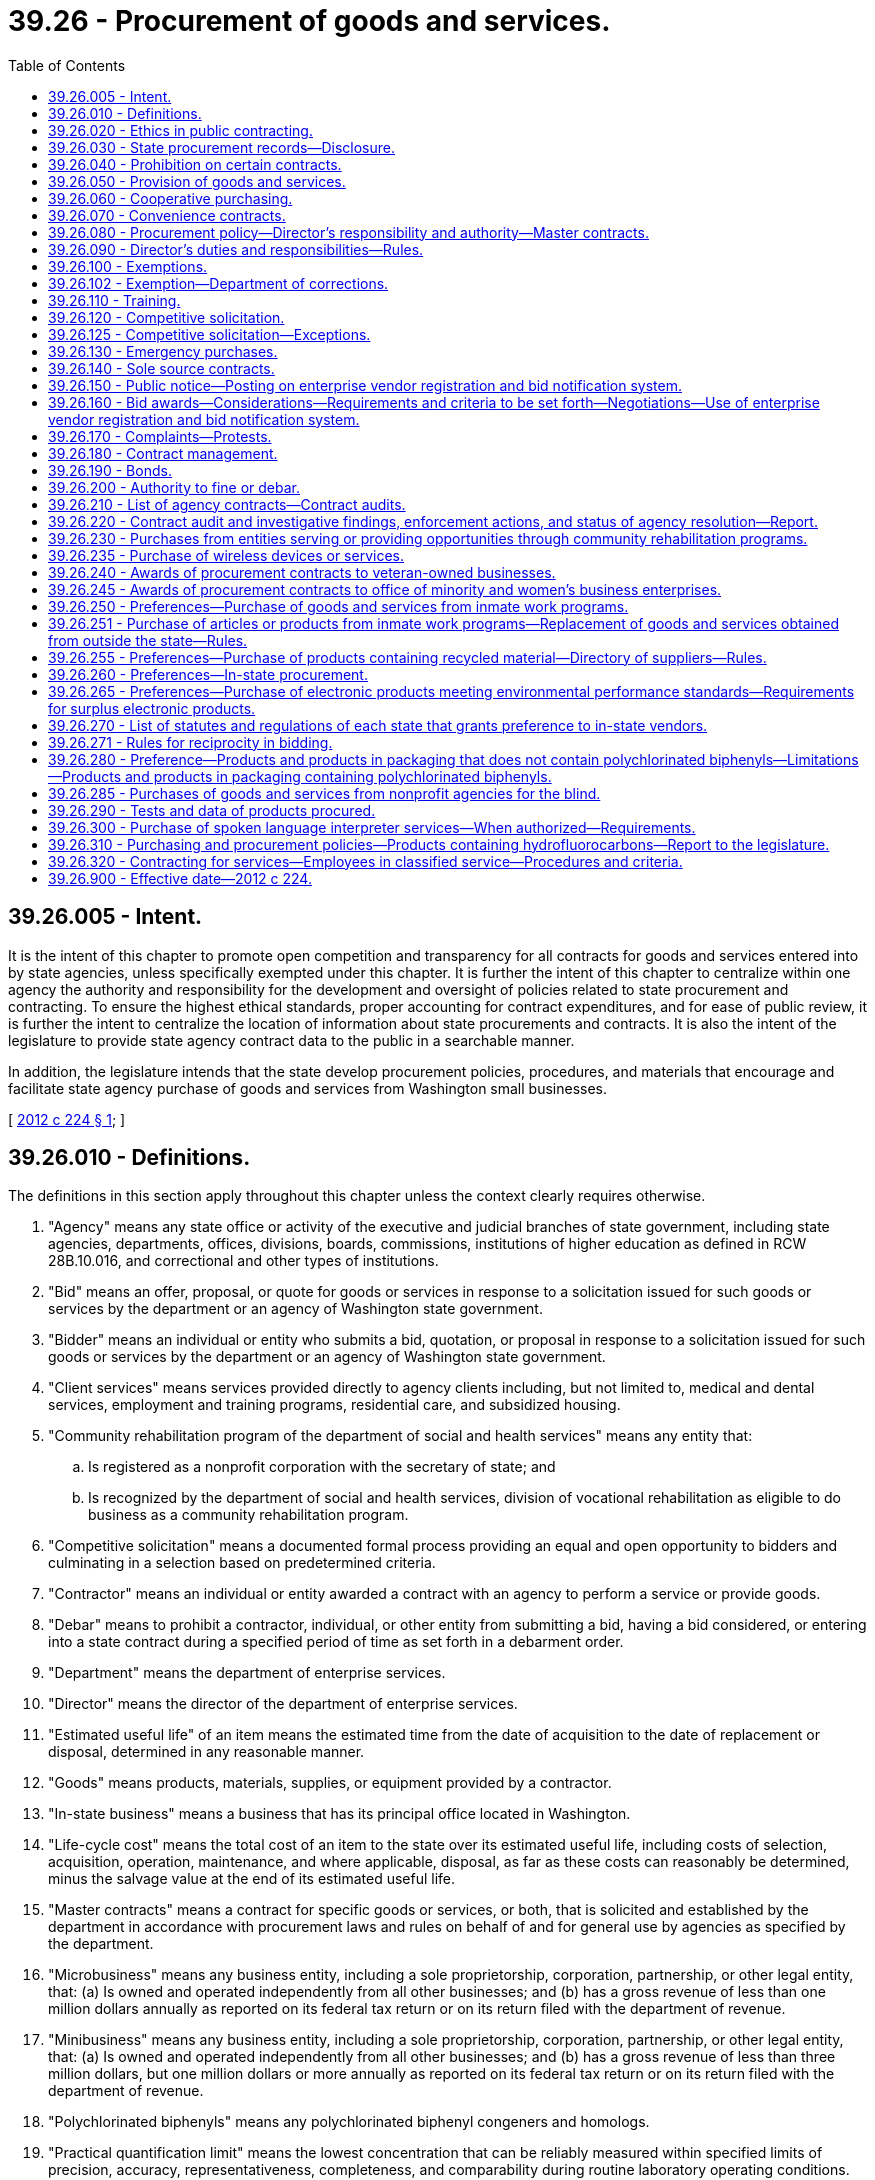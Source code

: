 = 39.26 - Procurement of goods and services.
:toc:

== 39.26.005 - Intent.
It is the intent of this chapter to promote open competition and transparency for all contracts for goods and services entered into by state agencies, unless specifically exempted under this chapter. It is further the intent of this chapter to centralize within one agency the authority and responsibility for the development and oversight of policies related to state procurement and contracting. To ensure the highest ethical standards, proper accounting for contract expenditures, and for ease of public review, it is further the intent to centralize the location of information about state procurements and contracts. It is also the intent of the legislature to provide state agency contract data to the public in a searchable manner.

In addition, the legislature intends that the state develop procurement policies, procedures, and materials that encourage and facilitate state agency purchase of goods and services from Washington small businesses.

[ http://lawfilesext.leg.wa.gov/biennium/2011-12/Pdf/Bills/Session%20Laws/House/2452-S2.SL.pdf?cite=2012%20c%20224%20§%201[2012 c 224 § 1]; ]

== 39.26.010 - Definitions.
The definitions in this section apply throughout this chapter unless the context clearly requires otherwise.

. "Agency" means any state office or activity of the executive and judicial branches of state government, including state agencies, departments, offices, divisions, boards, commissions, institutions of higher education as defined in RCW 28B.10.016, and correctional and other types of institutions.

. "Bid" means an offer, proposal, or quote for goods or services in response to a solicitation issued for such goods or services by the department or an agency of Washington state government.

. "Bidder" means an individual or entity who submits a bid, quotation, or proposal in response to a solicitation issued for such goods or services by the department or an agency of Washington state government.

. "Client services" means services provided directly to agency clients including, but not limited to, medical and dental services, employment and training programs, residential care, and subsidized housing.

. "Community rehabilitation program of the department of social and health services" means any entity that:

.. Is registered as a nonprofit corporation with the secretary of state; and

.. Is recognized by the department of social and health services, division of vocational rehabilitation as eligible to do business as a community rehabilitation program.

. "Competitive solicitation" means a documented formal process providing an equal and open opportunity to bidders and culminating in a selection based on predetermined criteria.

. "Contractor" means an individual or entity awarded a contract with an agency to perform a service or provide goods.

. "Debar" means to prohibit a contractor, individual, or other entity from submitting a bid, having a bid considered, or entering into a state contract during a specified period of time as set forth in a debarment order.

. "Department" means the department of enterprise services.

. "Director" means the director of the department of enterprise services.

. "Estimated useful life" of an item means the estimated time from the date of acquisition to the date of replacement or disposal, determined in any reasonable manner.

. "Goods" means products, materials, supplies, or equipment provided by a contractor.

. "In-state business" means a business that has its principal office located in Washington.

. "Life-cycle cost" means the total cost of an item to the state over its estimated useful life, including costs of selection, acquisition, operation, maintenance, and where applicable, disposal, as far as these costs can reasonably be determined, minus the salvage value at the end of its estimated useful life.

. "Master contracts" means a contract for specific goods or services, or both, that is solicited and established by the department in accordance with procurement laws and rules on behalf of and for general use by agencies as specified by the department.

. "Microbusiness" means any business entity, including a sole proprietorship, corporation, partnership, or other legal entity, that: (a) Is owned and operated independently from all other businesses; and (b) has a gross revenue of less than one million dollars annually as reported on its federal tax return or on its return filed with the department of revenue.

. "Minibusiness" means any business entity, including a sole proprietorship, corporation, partnership, or other legal entity, that: (a) Is owned and operated independently from all other businesses; and (b) has a gross revenue of less than three million dollars, but one million dollars or more annually as reported on its federal tax return or on its return filed with the department of revenue.

. "Polychlorinated biphenyls" means any polychlorinated biphenyl congeners and homologs.

. "Practical quantification limit" means the lowest concentration that can be reliably measured within specified limits of precision, accuracy, representativeness, completeness, and comparability during routine laboratory operating conditions.

. "Purchase" means the acquisition of goods or services, including the leasing or renting of goods.

. "Services" means labor, work, analysis, or similar activities provided by a contractor to accomplish a specific scope of work.

. "Small business" means an in-state business, including a sole proprietorship, corporation, partnership, or other legal entity, that:

.. Certifies, under penalty of perjury, that it is owned and operated independently from all other businesses and has either:

... Fifty or fewer employees; or

... A gross revenue of less than seven million dollars annually as reported on its federal income tax return or its return filed with the department of revenue over the previous three consecutive years; or

.. Is certified with the office of women and minority business enterprises under chapter 39.19 RCW.

. "Sole source" means a contractor providing goods or services of such a unique nature or sole availability at the location required that the contractor is clearly and justifiably the only practicable source to provide the goods or services.

. "Washington grown" has the definition in RCW 15.64.060.

[ http://lawfilesext.leg.wa.gov/biennium/2015-16/Pdf/Bills/Session%20Laws/Senate/5075.SL.pdf?cite=2015%20c%2079%20§%205[2015 c 79 § 5]; http://lawfilesext.leg.wa.gov/biennium/2013-14/Pdf/Bills/Session%20Laws/Senate/6086-S.SL.pdf?cite=2014%20c%20135%20§%202[2014 c 135 § 2]; prior:  2012 c 224 § 2; ]

== 39.26.020 - Ethics in public contracting.
. [Empty]
.. A state officer or employee of an agency who seeks to acquire goods or services or who participates in those contractual matters is subject to the requirements in RCW 42.52.150.

.. A contractor who contracts with an agency to perform services related to the acquisition of goods and services for or on behalf of the state is subject to the requirements in RCW 42.52.150.

. No person or entity who seeks or may seek a contract with a state agency may give, loan, transfer, or deliver to any person something of economic value for which receipt of such item would cause a state officer or employee to be in a violation of RCW 42.52.040, 42.52.110, 42.52.120, 42.52.140, or 42.52.150.

[ http://lawfilesext.leg.wa.gov/biennium/2011-12/Pdf/Bills/Session%20Laws/House/2452-S2.SL.pdf?cite=2012%20c%20224%20§%203[2012 c 224 § 3]; ]

== 39.26.030 - State procurement records—Disclosure.
. Records related to state procurements are public records subject to disclosure to the extent provided in chapter 42.56 RCW except as provided in subsection (2) of this section.

. Bid submissions and bid evaluations are exempt from disclosure until the agency announces the apparent successful bidder.

[ http://lawfilesext.leg.wa.gov/biennium/2011-12/Pdf/Bills/Session%20Laws/House/2452-S2.SL.pdf?cite=2012%20c%20224%20§%204[2012 c 224 § 4]; ]

== 39.26.040 - Prohibition on certain contracts.
Agencies that are authorized or directed to establish a board, commission, council, committee, or other similar group made up of volunteers to advise the activities and management of the agency are prohibited from entering into contracts with any or all volunteer members as a means to reimburse or otherwise pay members of such board, commission, council, committee, or other similar group for the work performed as part of the entity, except where payment is specifically authorized by statute.

[ http://lawfilesext.leg.wa.gov/biennium/2011-12/Pdf/Bills/Session%20Laws/House/2452-S2.SL.pdf?cite=2012%20c%20224%20§%205[2012 c 224 § 5]; ]

== 39.26.050 - Provision of goods and services.
. In addition to the powers and duties provided in chapter 43.19 RCW, the department shall make available goods and services to support state agencies, and may enter into agreements with any other local or federal governmental agency or entity or a public benefit nonprofit organization, in compliance with RCW 39.34.055, and any tribes located in the state, to furnish such products and services as deemed appropriate by both parties.

. The department shall ensure full cost recovery from state agencies, other local or federal governmental agency or entity, public benefit nonprofit organizations, or any tribes located in the state, for activities performed pursuant to subsection (1) of this section. Cost recovery must ensure that the department is reimbursed its full cost for providing the goods and services furnished as determined by the department. Cost recovery may be collected through the state agency, other governmental entity, nonprofit organization, or through the contractor.

. All governmental entities of this state may enter into agreements under this section with the department, unless otherwise prohibited.

[ http://lawfilesext.leg.wa.gov/biennium/2011-12/Pdf/Bills/Session%20Laws/House/2452-S2.SL.pdf?cite=2012%20c%20224%20§%206[2012 c 224 § 6]; ]

== 39.26.060 - Cooperative purchasing.
. On behalf of the state, the department may participate in, sponsor, conduct, or administer a cooperative purchasing agreement for the procurement of any goods or services with one or more states, state agencies, local governments, local government agencies, federal agencies, or tribes located in the state, in accordance with an agreement entered into between the participants. The cooperative purchasing may include, but is not limited to, joint or multiparty contracts between the entities, and master contracts or convenience contracts that are made available to other public agencies.

. All cooperative purchasing conducted under this chapter must be through contracts awarded through a competitive solicitation process.

[ http://lawfilesext.leg.wa.gov/biennium/2011-12/Pdf/Bills/Session%20Laws/House/2452-S2.SL.pdf?cite=2012%20c%20224%20§%207[2012 c 224 § 7]; ]

== 39.26.070 - Convenience contracts.
A convenience contract is a contract for specific goods or services, or both, that is solicited and established in accordance with procurement laws and rules for use by a specific agency or a specified group of agencies as needed from time to time. A convenience contract is not available for general use and may only be used as specified by the department. Convenience contracts are not intended to replace or supersede master contracts as defined in this chapter.

[ http://lawfilesext.leg.wa.gov/biennium/2015-16/Pdf/Bills/Session%20Laws/Senate/5075.SL.pdf?cite=2015%20c%2079%20§%206[2015 c 79 § 6]; http://lawfilesext.leg.wa.gov/biennium/2011-12/Pdf/Bills/Session%20Laws/House/2452-S2.SL.pdf?cite=2012%20c%20224%20§%208[2012 c 224 § 8]; ]

== 39.26.080 - Procurement policy—Director's responsibility and authority—Master contracts.
. The director is responsible for the development and oversight of policy for the procurement of goods and services by all state agencies under this chapter. When establishing policies, standards, and procedures, the director shall account for differentiation in procurement practices and needs among state agencies and strive to establish policies, standards, and procedures that promote greater efficiency in procurement.

. The director is authorized to adopt rules, policies, and guidelines governing the procurement, contracting, and contract management of any and all goods and services procured by state agencies under this chapter.

. The director or designee is the sole authority to enter into master contracts on behalf of the state.

[ http://lawfilesext.leg.wa.gov/biennium/2011-12/Pdf/Bills/Session%20Laws/House/2452-S2.SL.pdf?cite=2012%20c%20224%20§%209[2012 c 224 § 9]; ]

== 39.26.090 - Director's duties and responsibilities—Rules.
The director shall:

. Establish overall state policies, standards, and procedures regarding the procurement of goods and services by all state agencies;

. Develop policies and standards for the use of credit cards or similar methods to make purchases;

. Establish procurement processes for information technology goods and services, using technology standards and policies established by the office of the chief information officer under *chapter 43.41A RCW;

. Enter into contracts or delegate the authority to enter into contracts on behalf of the state to facilitate the purchase, lease, rent, or otherwise acquire all goods and services and equipment needed for the support, maintenance, and use of all state agencies, except as provided in RCW 39.26.100;

. Have authority to delegate to agencies authorization to purchase goods and services. The authorization must specify restrictions as to dollar amount or to specific types of goods and services, based on a risk assessment process developed by the department. Acceptance of the purchasing authorization by an agency does not relieve the agency from conformance with this chapter or from policies established by the director. Also, the director may not delegate to a state agency the authorization to purchase goods and services if the agency is not in substantial compliance with overall procurement policies as established by the director;

. Develop procurement policies and procedures, such as unbundled contracting and subcontracting, that encourage and facilitate the purchase of goods and services from Washington small businesses, microbusinesses, and minibusinesses, and minority and women-owned businesses to the maximum extent practicable and consistent with international trade agreement commitments;

. Develop and implement an enterprise system for electronic procurement;

. Provide for a commodity classification system and provide for the adoption of goods and services commodity standards;

. Establish overall state policy for compliance by all agencies regarding:

.. Food procurement procedures and materials that encourage and facilitate the purchase of Washington grown food by state agencies and institutions to the maximum extent practicable and consistent with international trade agreement commitments; and

.. Policies requiring all food contracts to include a plan to maximize to the extent practicable and consistent with international trade agreement commitments the availability of Washington grown food purchased through the contract;

. Develop guidelines and criteria for the purchase of vehicles, high gas mileage vehicles, and alternate vehicle fuels and systems, equipment, and materials, that reduce overall energy-related costs and energy use by the state, including investigations into all opportunities to aggregate the purchasing of clean technologies by state and local governments, and including the requirement that new passenger vehicles purchased by the state meet the minimum standards for passenger automobile fuel economy established by the United States secretary of transportation pursuant to the energy policy and conservation act (15 U.S.C. Sec. 2002); and

. Develop and enact rules to implement the provisions of this chapter.

[ http://lawfilesext.leg.wa.gov/biennium/2011-12/Pdf/Bills/Session%20Laws/House/2452-S2.SL.pdf?cite=2012%20c%20224%20§%2010[2012 c 224 § 10]; ]

== 39.26.100 - Exemptions.
. The provisions of this chapter do not apply in any manner to the operation of the state legislature except as requested by the legislature.

. The provisions of this chapter do not apply to the contracting for services, equipment, and activities that are necessary to establish, operate, or manage the state data center, including architecture, design, engineering, installation, and operation of the facility, that are approved by the technology services board or the acquisition of proprietary software, equipment, and information technology services necessary for or part of the provision of services offered by the consolidated technology services agency.

. Primary authority for the purchase of specialized equipment, and instructional and research material, for their own use rests with the institutions of higher education as defined in RCW 28B.10.016.

. Universities operating hospitals with approval from the director, as the agent for state hospitals as defined in RCW 72.23.010, and for health care programs provided in state correctional institutions as defined in RCW 72.65.010(3) and veterans' institutions as defined in RCW 72.36.010 and 72.36.070, may make purchases for hospital operation by participating in contracts for materials, supplies, and equipment entered into by nonprofit cooperative hospital group purchasing organizations if documented to be more cost-effective.

. Primary authority for the purchase of materials, supplies, and equipment, for resale to other than public agencies, rests with the state agency concerned.

. The authority for the purchase of insurance and bonds rests with the risk manager under RCW 43.19.769, except for institutions of higher education that choose to exercise independent purchasing authority under RCW 28B.10.029.

. The provisions of this chapter do not apply to information technology purchases by state agencies, other than institutions of higher education and agencies of the judicial branch, if (a) the purchase is less than one hundred thousand dollars, (b) the initial purchase is approved by the chief information officer of the state, and (c) the agency director and the chief information officer of the state jointly prepare a public document providing a detailed justification for the expenditure.

. The authority to purchase interpreter services on behalf of applicants and recipients of public assistance who are sensory-impaired rests with the department of social and health services and the health care authority.

[ http://lawfilesext.leg.wa.gov/biennium/2019-20/Pdf/Bills/Session%20Laws/Senate/5558.SL.pdf?cite=2019%20c%20152%20§%202[2019 c 152 § 2]; http://lawfilesext.leg.wa.gov/biennium/2017-18/Pdf/Bills/Session%20Laws/Senate/6245-S2.SL.pdf?cite=2018%20c%20253%20§%204[2018 c 253 § 4]; http://lawfilesext.leg.wa.gov/biennium/2013-14/Pdf/Bills/Session%20Laws/Senate/5891-S.SL.pdf?cite=2013%202nd%20sp.s.%20c%2033%20§%202[2013 2nd sp.s. c 33 § 2]; http://lawfilesext.leg.wa.gov/biennium/2011-12/Pdf/Bills/Session%20Laws/House/2452-S2.SL.pdf?cite=2012%20c%20224%20§%2011[2012 c 224 § 11]; ]

== 39.26.102 - Exemption—Department of corrections.
The department of corrections shall be exempt from the following provisions of this chapter in respect to goods or services purchased or sold pursuant to the operation of correctional industries: RCW * 43.19.180, * 43.19.190, * 43.19.1901, * 43.19.1905, * 43.19.1906, * 43.19.1908, * 43.19.1911, * 43.19.1913, * 43.19.1915, 43.19.1917, 43.19.1919, 43.19.1921, and * 43.19.200.

[ http://lawfilesext.leg.wa.gov/biennium/2011-12/Pdf/Bills/Session%20Laws/Senate/5931-S.SL.pdf?cite=2011%201st%20sp.s.%20c%2043%20§%20220[2011 1st sp.s. c 43 § 220]; http://leg.wa.gov/CodeReviser/documents/sessionlaw/1989c185.pdf?cite=1989%20c%20185%20§%202[1989 c 185 § 2]; http://leg.wa.gov/CodeReviser/documents/sessionlaw/1981c136.pdf?cite=1981%20c%20136%20§%2014[1981 c 136 § 14]; ]

== 39.26.110 - Training.
. The department must provide expertise and training on best practices for state procurement.

. The department must establish either training or certification programs, or both, to ensure consistency in procurement practices for employees authorized to perform procurement functions under the provisions of this chapter. When establishing training or certification programs, the department may approve existing training or certification programs at state agencies. When establishing programs or approving existing programs, the department shall work with agencies with existing training programs to ensure coordination and minimize additional costs associated with training requirements.

. Beginning July 1, 2013, state agencies must require agency employees responsible for developing, executing, or managing procurements or contracts, or both, to complete department-approved training or certification programs, or both. Beginning July 1, 2015, no agency employee may execute or manage contracts unless the employee has met the training or certification requirements or both as set by the department. Any request for exception to this requirement must be submitted to the director for approval before the employee or group of employees executes or manages contracts.

[ http://lawfilesext.leg.wa.gov/biennium/2011-12/Pdf/Bills/Session%20Laws/House/2452-S2.SL.pdf?cite=2012%20c%20224%20§%2012[2012 c 224 § 12]; ]

== 39.26.120 - Competitive solicitation.
. Insofar as practicable, all purchases of or contracts for goods and services must be based on a competitive solicitation process. This process may include electronic or web-based solicitations, bids, and signatures. This requirement also applies to procurement of goods and services executed by agencies under delegated authority granted in accordance with RCW 39.26.090 or under RCW 28B.10.029.

. Subsection (1) of this section applies to contract amendments that substantially change the scope of work of the original contract or substantially increase the value of the original contract.

[ http://lawfilesext.leg.wa.gov/biennium/2011-12/Pdf/Bills/Session%20Laws/House/2452-S2.SL.pdf?cite=2012%20c%20224%20§%2013[2012 c 224 § 13]; ]

== 39.26.125 - Competitive solicitation—Exceptions.
All contracts must be entered into pursuant to competitive solicitation, except for:

. Emergency contracts;

. Sole source contracts that comply with the provisions of RCW 39.26.140;

. Direct buy purchases, as designated by the director. The director shall establish policies to define criteria for direct buy purchases. These criteria may be adjusted to accommodate special market conditions and to promote market diversity for the benefit of the citizens of the state of Washington;

. Purchases involving special facilities, services, or market conditions, in which instances of direct negotiation is in the best interest of the state;

. Purchases from master contracts established by the department or an agency authorized by the department;

. Client services contracts;

. Other specific contracts or classes or groups of contracts exempted from the competitive solicitation process when the director determines that a competitive solicitation process is not appropriate or cost-effective;

. Off-contract purchases of Washington grown food when such food is not available from Washington sources through an existing contract. However, Washington grown food purchased under this subsection must be of an equivalent or better quality than similar food available through the contract and must be able to be paid from the agency's existing budget. This requirement also applies to purchases and contracts for purchases executed by state agencies, including institutions of higher education as defined in RCW 28B.10.016, under delegated authority granted in accordance with this chapter or under RCW 28B.10.029;

. Contracts awarded to companies that furnish a service where the tariff is established by the utilities and transportation commission or other public entity;

. Intergovernmental agreements awarded to any governmental entity, whether federal, state, or local and any department, division, or subdivision thereof;

. Contracts for services that are necessary to the conduct of collaborative research if the use of a specific contractor is mandated by the funding source as a condition of granting funds;

. Contracts for architectural and engineering services as defined in RCW 39.80.020, which shall be entered into under chapter 39.80 RCW;

. Contracts for the employment of expert witnesses for the purposes of litigation; and

. Contracts for bank supervision authorized under *RCW 30.38.040.

[ http://lawfilesext.leg.wa.gov/biennium/2011-12/Pdf/Bills/Session%20Laws/House/2452-S2.SL.pdf?cite=2012%20c%20224%20§%2014[2012 c 224 § 14]; ]

== 39.26.130 - Emergency purchases.
. An agency may make emergency purchases as defined in subsection (3) of this section. When an emergency purchase is made, the agency head shall submit written notification of the purchase within three business days of the purchase to the director. This notification must contain a description of the purchase, a description of the emergency and the circumstances leading up to the emergency, and an explanation of why the circumstances required an emergency purchase.

. Emergency contracts must be submitted to the department and made available for public inspection within three working days following the commencement of work or execution of the contract, whichever occurs first.

. As used in this section, "emergency" means a set of unforeseen circumstances beyond the control of the agency that either:

.. Present a real, immediate, and extreme threat to the proper performance of essential functions; or

.. May reasonably be expected to result in material loss or damage to property, bodily injury, or loss of life, if immediate action is not taken.

[ http://lawfilesext.leg.wa.gov/biennium/2011-12/Pdf/Bills/Session%20Laws/House/2452-S2.SL.pdf?cite=2012%20c%20224%20§%2015[2012 c 224 § 15]; ]

== 39.26.140 - Sole source contracts.
. Agencies must submit sole source contracts to the department and make the contracts available for public inspection not less than ten working days before the proposed starting date of the contract. Agencies must provide documented justification for sole source contracts to the department when the contract is submitted, and must include evidence that the agency posted the contract opportunity at a minimum on the state's enterprise vendor registration and bid notification system.

. The department must approve sole source contracts before any such contract becomes binding and before any services may be performed or goods provided under the contract. These requirements shall also apply to all sole source contracts except as otherwise exempted by the director.

. The director may provide an agency an exemption from the requirements of this section for a contract or contracts. Requests for exemptions must be submitted to the director in writing.

. Contracts awarded by institutions of higher education from nonstate funds are exempt from the requirements of this section.

[ http://lawfilesext.leg.wa.gov/biennium/2011-12/Pdf/Bills/Session%20Laws/House/2452-S2.SL.pdf?cite=2012%20c%20224%20§%2016[2012 c 224 § 16]; ]

== 39.26.150 - Public notice—Posting on enterprise vendor registration and bid notification system.
. Agencies must provide public notice for all competitive solicitations. Agencies must post all contract opportunities on the state's enterprise vendor registration and bid notification system. In addition, agencies may notify contractors and potential bidders by sending notices by mail, electronic transmission, newspaper advertisements, or other means as may be appropriate.

. Agencies should try to anticipate changes in a requirement before the bid submittal date and to provide reasonable notice to all prospective bidders of any resulting modification or cancellation. If, in the opinion of the agency, it is not possible to provide reasonable notice, the submittal date for receipt of bids may be postponed and all bidders notified.

[ http://lawfilesext.leg.wa.gov/biennium/2011-12/Pdf/Bills/Session%20Laws/House/2452-S2.SL.pdf?cite=2012%20c%20224%20§%2017[2012 c 224 § 17]; ]

== 39.26.160 - Bid awards—Considerations—Requirements and criteria to be set forth—Negotiations—Use of enterprise vendor registration and bid notification system.
. [Empty]
.. After bids that are submitted in response to a competitive solicitation process are reviewed by the awarding agency, the awarding agency may:

... Reject all bids and rebid or cancel the competitive solicitation;

... Request best and final offers from responsive and responsible bidders; or

... Award the purchase or contract to the lowest responsive and responsible bidder.

.. The agency may award one or more contracts from a competitive solicitation.

. In determining whether the bidder is a responsible bidder, the agency must consider the following elements:

.. The ability, capacity, and skill of the bidder to perform the contract or provide the service required;

.. The character, integrity, reputation, judgment, experience, and efficiency of the bidder;

.. Whether the bidder can perform the contract within the time specified;

.. The quality of performance of previous contracts or services;

.. The previous and existing compliance by the bidder with laws relating to the contract or services;

.. Whether, within the three-year period immediately preceding the date of the bid solicitation, the bidder has been determined by a final and binding citation and notice of assessment issued by the department of labor and industries or through a civil judgment entered by a court of limited or general jurisdiction to have willfully violated, as defined in RCW 49.48.082, any provision of chapter 49.46, 49.48, or 49.52 RCW; and

.. Such other information as may be secured having a bearing on the decision to award the contract.

. In determining the lowest responsive and responsible bidder, an agency may consider best value criteria, including but not limited to:

.. Whether the bid satisfies the needs of the state as specified in the solicitation documents;

.. Whether the bid encourages diverse contractor participation;

.. Whether the bid provides competitive pricing, economies, and efficiencies;

.. Whether the bid considers human health and environmental impacts;

.. Whether the bid appropriately weighs cost and noncost considerations; and

.. Life-cycle cost.

. The solicitation document must clearly set forth the requirements and criteria that the agency will apply in evaluating bid submissions. Before award of a contract, a bidder shall submit to the contracting agency a signed statement in accordance with chapter 5.50 RCW verifying under penalty of perjury that the bidder is in compliance with the responsible bidder criteria requirement of subsection (2)(f) of this section. A contracting agency may award a contract in reasonable reliance upon such a sworn statement.

. The awarding agency may at its discretion reject the bid of any contractor who has failed to perform satisfactorily on a previous contract with the state.

. After reviewing all bid submissions, an agency may enter into negotiations with the lowest responsive and responsible bidder in order to determine if the bid may be improved. An agency may not use this negotiation opportunity to permit a bidder to change a nonresponsive bid into a responsive bid.

. The procuring agency must enter into the state's enterprise vendor registration and bid notification system the name of each bidder and an indication as to the successful bidder.

[ http://lawfilesext.leg.wa.gov/biennium/2019-20/Pdf/Bills/Session%20Laws/Senate/5017-S.SL.pdf?cite=2019%20c%20232%20§%2016[2019 c 232 § 16]; http://lawfilesext.leg.wa.gov/biennium/2017-18/Pdf/Bills/Session%20Laws/Senate/5301-S.SL.pdf?cite=2017%20c%20258%20§%203[2017 c 258 § 3]; http://lawfilesext.leg.wa.gov/biennium/2011-12/Pdf/Bills/Session%20Laws/House/2452-S2.SL.pdf?cite=2012%20c%20224%20§%2018[2012 c 224 § 18]; ]

== 39.26.170 - Complaints—Protests.
. All agencies that have original or delegated procurement authority for goods or services must have a clear and transparent complaint process. The complaint process must provide for the complaint to be submitted and response provided before the deadline for bid submissions.

. All agencies that have original or delegated procurement authority for goods or services must have a clear and transparent protest process. The protest process must include a protest period after the apparent successful bidder is announced but before the contract is signed.

. The director may grant authority for an agency to sign a contract before the protest process is completed due to exigent circumstances.

[ http://lawfilesext.leg.wa.gov/biennium/2011-12/Pdf/Bills/Session%20Laws/House/2452-S2.SL.pdf?cite=2012%20c%20224%20§%2019[2012 c 224 § 19]; ]

== 39.26.180 - Contract management.
. The department must adopt uniform policies and procedures for the effective and efficient management of contracts by all state agencies. The policies and procedures must, at a minimum, include:

.. Precontract procedures for selecting potential contractors based on their qualifications and ability to perform, including procedures to ensure compliance with chapter 39.19 RCW, and providing for participation of minority and women-owned businesses;

.. Model complaint and protest procedures;

.. Alternative dispute resolution processes;

.. Incorporation of performance measures and measurable benchmarks in contracts;

.. Model contract terms to ensure contract performance and compliance with state and federal standards, including terms to facilitate recovery of the costs of employee staff time that must be expended to bring a contract into substantial compliance, and terms required under RCW 41.06.142;

.. Executing contracts using electronic signatures;

.. Criteria for contract amendments;

.. Postcontract procedures;

.. Procedures and criteria for terminating contracts for cause or otherwise, including procedures and criteria for terminating performance-based contracts that are not achieving performance standards;

.. A requirement that agencies, departments, and institutions of higher education monitor performance-based contracts, including contracts awarded pursuant to RCW 41.06.142, to ensure that all aspects of the contract are being properly performed and that performance standards are being achieved; and

.. Any other subject related to effective and efficient contract management.

. An agency may not enter into a contract under which the contractor could charge additional costs to the agency, the department, the joint legislative audit and review committee, or the state auditor for access to data generated under the contract. A contractor under such a contract must provide access to data generated under the contract to the contracting agency, the joint legislative audit and review committee, and the state auditor.

. To the extent practicable, agencies should enter into performance-based contracts. Performance-based contracts identify expected deliverables and performance measures or outcomes. Performance-based contracts also use appropriate techniques, which may include but are not limited to, either consequences or incentives or both to ensure that agreed upon value to the state is received. Payment for goods and services under performance-based contracts should be contingent on the contractor achieving performance outcomes.

. An agency and contractor may execute a contract using electronic signatures.

. As used in subsection (2) of this section, "data" includes all information that supports the findings, conclusions, and recommendations of the contractor's reports, including computer models and the methodology for those models.

[ http://lawfilesext.leg.wa.gov/biennium/2019-20/Pdf/Bills/Session%20Laws/House/1521-S2.SL.pdf?cite=2020%20c%20269%20§%204[2020 c 269 § 4]; http://lawfilesext.leg.wa.gov/biennium/2011-12/Pdf/Bills/Session%20Laws/House/2452-S2.SL.pdf?cite=2012%20c%20224%20§%2020[2012 c 224 § 20]; ]

== 39.26.190 - Bonds.
When any bid has been accepted, the agency may require of the successful bidder a bond payable to the state in such amount with such surety or sureties as determined by the agency, conditioned that he or she will fully, faithfully, and accurately perform the terms of the contract into which he or she has entered. Bidders who regularly do business with the state shall be permitted to file with the agency an annual performance bond in an amount established by the agency and such annual bond shall be acceptable as surety in lieu of furnishing individual bonds. The agency may also require bidders to provide bid bonds conditioned that if a bidder is awarded the contract the bidder will enter into and execute the contract, protest bonds, or other bonds the agency deems necessary. Agencies must adhere to the policies developed by the department regarding the use of protest bonds. All bonds must be filed with the agency on a form acceptable to the agency. Any surety issuing a bond must meet the qualification requirements established by the agency.

[ http://lawfilesext.leg.wa.gov/biennium/2011-12/Pdf/Bills/Session%20Laws/House/2452-S2.SL.pdf?cite=2012%20c%20224%20§%2021[2012 c 224 § 21]; ]

== 39.26.200 - Authority to fine or debar.
. [Empty]
.. The director shall provide notice to the contractor of the director's intent to either fine or debar with the specific reason for either the fine or debarment. The department must establish the debarment and fining processes by rule.

.. After reasonable notice to the contractor and reasonable opportunity for that contractor to be heard, the director has the authority to debar a contractor for cause from consideration for award of contracts. The debarment must be for a period of not more than three years.

. The director may either fine or debar a contractor based on a finding of one or more of the following causes:

.. Conviction for commission of a criminal offense as an incident to obtaining or attempting to obtain a public or private contract or subcontract, or in the performance of such contract or subcontract;

.. Conviction or a final determination in a civil action under state or federal statutes of fraud, embezzlement, theft, forgery, bribery, falsification or destruction of records, receiving stolen property, violation of the federal false claims act, 31 U.S.C. Sec. 3729 et seq., or the state medicaid fraud false claims act, chapter 74.66 RCW, or any other offense indicating a lack of business integrity or business honesty that currently, seriously, and directly affects responsibility as a state contractor;

.. Conviction under state or federal antitrust statutes arising out of the submission of bids or proposals;

.. Two or more violations within the previous five years of the national labor relations act as determined by the national labor relations board or court of competent jurisdiction;

.. Violation of contract provisions, as set forth in this subsection, of a character that is regarded by the director to be so serious as to justify debarment action:

... Deliberate failure without good cause to perform in accordance with the specifications or within the time limit provided in the contract; or

... A recent record of failure to perform or of unsatisfactory performance in accordance with the terms of one or more contracts, however the failure to perform or unsatisfactory performance caused by acts beyond the control of the contractor may not be considered to be a basis for debarment;

.. Violation of ethical standards set forth in RCW 39.26.020;

.. Any other cause the director determines to be so serious and compelling as to affect responsibility as a state contractor, including debarment by another governmental entity for any cause listed in regulations; and

.. During the 2017-2019 fiscal biennium, the failure to comply with a provision in a state master contract or other agreement with a state agency that requires equality among its workers by ensuring similarly employed individuals are compensated as equals.

. The director must issue a written decision to debar. The decision must:

.. State the reasons for the action taken; and

.. Inform the debarred contractor of the contractor's rights to judicial or administrative review.

[ http://lawfilesext.leg.wa.gov/biennium/2019-20/Pdf/Bills/Session%20Laws/House/1521-S2.SL.pdf?cite=2020%20c%20269%20§%203[2020 c 269 § 3]; http://lawfilesext.leg.wa.gov/biennium/2017-18/Pdf/Bills/Session%20Laws/Senate/5883-S.SL.pdf?cite=2017%203rd%20sp.s.%20c%201%20§%20996[2017 3rd sp.s. c 1 § 996]; http://lawfilesext.leg.wa.gov/biennium/2015-16/Pdf/Bills/Session%20Laws/House/1447-S.SL.pdf?cite=2015%20c%2044%20§%201[2015 c 44 § 1]; http://lawfilesext.leg.wa.gov/biennium/2013-14/Pdf/Bills/Session%20Laws/Senate/5948.SL.pdf?cite=2013%202nd%20sp.s.%20c%2034%20§%201[2013 2nd sp.s. c 34 § 1]; http://lawfilesext.leg.wa.gov/biennium/2011-12/Pdf/Bills/Session%20Laws/House/2452-S2.SL.pdf?cite=2012%20c%20224%20§%2022[2012 c 224 § 22]; ]

== 39.26.210 - List of agency contracts—Contract audits.
. Agencies must annually submit to the department a list of all contracts that the agency has entered into or renewed. "Contracts," for the purposes of this section, does not include purchase orders. The department must maintain a publicly available list of all contracts entered into by agencies during each fiscal year, except that contracts for the employment of expert witnesses for the purposes of litigation shall not be made publicly available to the extent that information is exempt from disclosure under state law. Except as otherwise exempt, the data must identify the contracting agency, the contractor, the purpose of the contract, effective dates and periods of performance, the cost of the contract and funding source, any substantive modifications to the contract, and whether the contract was competitively procured or awarded on a sole source basis.

. The department may conduct audits of its master contracts and convenience contracts to ensure that the contractor is in compliance with the contract terms and conditions, including but not limited to providing only the goods and services specified in the contract at the contract price.

[ http://lawfilesext.leg.wa.gov/biennium/2011-12/Pdf/Bills/Session%20Laws/House/2452-S2.SL.pdf?cite=2012%20c%20224%20§%2023[2012 c 224 § 23]; ]

== 39.26.220 - Contract audit and investigative findings, enforcement actions, and status of agency resolution—Report.
The state auditor and the attorney general must annually by November 30th of each year, provide a collaborative report of contract audit and investigative findings, enforcement actions, and the status of agency resolution to the governor and the policy and fiscal committees of the legislature.

[ http://lawfilesext.leg.wa.gov/biennium/2011-12/Pdf/Bills/Session%20Laws/House/2452-S2.SL.pdf?cite=2012%20c%20224%20§%2024[2012 c 224 § 24]; ]

== 39.26.230 - Purchases from entities serving or providing opportunities through community rehabilitation programs.
The state agencies and departments are hereby authorized to purchase products and/or services manufactured or provided by community rehabilitation programs of the department of social and health services.

Such purchases shall be at the fair market price of such products and services as determined by the department of enterprise services. To determine the fair market price the department shall use the last comparable bid on the products and/or services or in the alternative the last price paid for the products and/or services. The increased cost of labor, materials, and other documented costs since the last comparable bid or the last price paid are additional cost factors which shall be considered in determining fair market price. Upon the establishment of the fair market price as provided for in this section the department is hereby empowered to negotiate directly for the purchase of products or services with officials in charge of the community rehabilitation programs of the department of social and health services.

[ http://lawfilesext.leg.wa.gov/biennium/2011-12/Pdf/Bills/Session%20Laws/Senate/5931-S.SL.pdf?cite=2011%201st%20sp.s.%20c%2043%20§%20226[2011 1st sp.s. c 43 § 226]; http://lawfilesext.leg.wa.gov/biennium/2005-06/Pdf/Bills/Session%20Laws/House/2271.SL.pdf?cite=2005%20c%20204%20§%202[2005 c 204 § 2]; http://lawfilesext.leg.wa.gov/biennium/2003-04/Pdf/Bills/Session%20Laws/House/1813-S.SL.pdf?cite=2003%20c%20136%20§%203[2003 c 136 § 3]; http://leg.wa.gov/CodeReviser/documents/sessionlaw/1977ex1c10.pdf?cite=1977%20ex.s.%20c%2010%20§%202[1977 ex.s. c 10 § 2]; http://leg.wa.gov/CodeReviser/documents/sessionlaw/1974ex1c40.pdf?cite=1974%20ex.s.%20c%2040%20§%203[1974 ex.s. c 40 § 3]; ]

== 39.26.235 - Purchase of wireless devices or services.
. State agencies that are purchasing wireless devices or services must make such purchases through the state master contract, unless the state agency provides to the office of the chief information officer evidence that the state agency is securing its wireless devices or services from another source for a lower cost than through participation in the state master contract.

. For the purposes of this section, "state agency" means any office, department, board, commission, or other unit of state government, but does not include a unit of state government headed by a statewide elected official, an institution of higher education as defined in RCW 28B.10.016, the student achievement council, the state board for community and technical colleges, or agencies of the legislative or judicial branches of state government.

[ http://lawfilesext.leg.wa.gov/biennium/2011-12/Pdf/Bills/Session%20Laws/House/2483-S2.SL.pdf?cite=2012%20c%20229%20§%20584[2012 c 229 § 584]; http://lawfilesext.leg.wa.gov/biennium/2011-12/Pdf/Bills/Session%20Laws/Senate/5931-S.SL.pdf?cite=2011%201st%20sp.s.%20c%2043%20§%20734[2011 1st sp.s. c 43 § 734]; http://lawfilesext.leg.wa.gov/biennium/2009-10/Pdf/Bills/Session%20Laws/House/3178-S.SL.pdf?cite=2010%20c%20282%20§%202[2010 c 282 § 2]; ]

== 39.26.240 - Awards of procurement contracts to veteran-owned businesses.
All procurement contracts entered into under this chapter on or after June 10, 2010, are subject to the requirements established under RCW 43.60A.200.

[ http://lawfilesext.leg.wa.gov/biennium/2009-10/Pdf/Bills/Session%20Laws/Senate/5041.SL.pdf?cite=2010%20c%205%20§%209[2010 c 5 § 9]; ]

== 39.26.245 - Awards of procurement contracts to office of minority and women's business enterprises.
. All contracts entered into and purchases made, including leasing or renting, under this chapter on or after September 1, 1983, are subject to the requirements established under chapter 39.19 RCW.

. All procurement contracts entered into under this chapter on or after June 10, 2010, are subject to the requirements established under RCW 43.60A.200.

[ http://lawfilesext.leg.wa.gov/biennium/2009-10/Pdf/Bills/Session%20Laws/Senate/5041.SL.pdf?cite=2010%20c%205%20§%206[2010 c 5 § 6]; http://leg.wa.gov/CodeReviser/documents/sessionlaw/1983c120.pdf?cite=1983%20c%20120%20§%2013[1983 c 120 § 13]; ]

== 39.26.250 - Preferences—Purchase of goods and services from inmate work programs.
Any person, firm, or organization which makes any bid to provide any goods or any services to any state agency shall be granted a preference over other bidders if (1) the goods or services have been or will be produced or provided in whole or in part by an inmate work program of the department of corrections and (2) an amount equal to at least fifteen percent of the total bid amount has been paid or will be paid by the person, firm, or organization to inmates as wages. The preference provided under this section shall be equal to ten percent of the total bid amount.

[ http://leg.wa.gov/CodeReviser/documents/sessionlaw/1981c136.pdf?cite=1981%20c%20136%20§%2015[1981 c 136 § 15]; ]

== 39.26.251 - Purchase of articles or products from inmate work programs—Replacement of goods and services obtained from outside the state—Rules.
. State agencies, the legislature, and departments shall purchase for their use all goods and services required by the legislature, agencies, or departments that are produced or provided in whole or in part from class II inmate work programs operated by the department of corrections through state contract. These goods and services shall not be purchased from any other source unless, upon application by the department or agency: (a) The department finds that the articles or products do not meet the reasonable requirements of the agency or department, (b) are not of equal or better quality, or (c) the price of the product or service is higher than that produced by the private sector. However, the criteria contained in (a), (b), and (c) of this subsection for purchasing goods and services from sources other than correctional industries do not apply to goods and services produced by correctional industries that primarily replace goods manufactured or services obtained from outside the state. The department of corrections and department shall adopt administrative rules that implement this section.

. Effective July 1, 2012, this section does not apply to the purchase of uniforms for correctional officers employed with the Washington state department of corrections.

[ http://lawfilesext.leg.wa.gov/biennium/2015-16/Pdf/Bills/Session%20Laws/Senate/5075.SL.pdf?cite=2015%20c%2079%20§%207[2015 c 79 § 7]; http://lawfilesext.leg.wa.gov/biennium/2011-12/Pdf/Bills/Session%20Laws/House/2346.SL.pdf?cite=2012%20c%20220%20§%201[2012 c 220 § 1]; http://lawfilesext.leg.wa.gov/biennium/2011-12/Pdf/Bills/Session%20Laws/Senate/5931-S.SL.pdf?cite=2011%201st%20sp.s.%20c%2043%20§%20227[2011 1st sp.s. c 43 § 227]; http://lawfilesext.leg.wa.gov/biennium/2011-12/Pdf/Bills/Session%20Laws/House/1175-S.SL.pdf?cite=2011%20c%20367%20§%20707[2011 c 367 § 707]; http://lawfilesext.leg.wa.gov/biennium/2009-10/Pdf/Bills/Session%20Laws/Senate/5352-S.SL.pdf?cite=2009%20c%20470%20§%20717[2009 c 470 § 717]; http://lawfilesext.leg.wa.gov/biennium/1993-94/Pdf/Bills/Session%20Laws/Senate/5989.SL.pdf?cite=1993%20sp.s.%20c%2020%20§%201[1993 sp.s. c 20 § 1]; http://leg.wa.gov/CodeReviser/documents/sessionlaw/1986c94.pdf?cite=1986%20c%2094%20§%202[1986 c 94 § 2]; ]

== 39.26.255 - Preferences—Purchase of products containing recycled material—Directory of suppliers—Rules.
. The director shall develop specifications and adopt rules for the purchase of products which will provide for preferential purchase of products containing recycled material by:

.. The use of a weighting factor determined by the amount of recycled material in a product, where appropriate and known in advance to potential bidders, to determine the lowest responsible bidder. The actual dollars bid shall be the contracted amount. If the department determines, according to criteria established by rule that the use of this weighting factor does not encourage the use of more recycled material, the department shall consider and award bids without regard to the weighting factor. In making this determination, the department shall consider but not be limited to such factors as adequate competition, economics or environmental constraints, quality, and availability.

.. Requiring a written statement of the percentage range of recycled content from the bidder providing products containing recycled material. The range may be stated in five percent increments.

. The director shall develop a directory of businesses that have a master contract with the department that supply products containing significant quantities of recycled materials. This directory may be combined with and made accessible through the database of recycled content products to be developed under RCW 43.19A.060.

. The director shall encourage all parties using the state purchasing office to purchase products containing recycled materials.

. The rules, specifications, and bid evaluation shall be consistent with recycled content standards adopted under RCW 43.19A.020.

[ http://lawfilesext.leg.wa.gov/biennium/2015-16/Pdf/Bills/Session%20Laws/Senate/5075.SL.pdf?cite=2015%20c%2079%20§%208[2015 c 79 § 8]; http://lawfilesext.leg.wa.gov/biennium/2011-12/Pdf/Bills/Session%20Laws/Senate/5931-S.SL.pdf?cite=2011%201st%20sp.s.%20c%2043%20§%20228[2011 1st sp.s. c 43 § 228]; http://lawfilesext.leg.wa.gov/biennium/1991-92/Pdf/Bills/Session%20Laws/Senate/5143-S2.SL.pdf?cite=1991%20c%20297%20§%205[1991 c 297 § 5]; http://leg.wa.gov/CodeReviser/documents/sessionlaw/1988c175.pdf?cite=1988%20c%20175%20§%202[1988 c 175 § 2]; http://leg.wa.gov/CodeReviser/documents/sessionlaw/1987c505.pdf?cite=1987%20c%20505%20§%2026[1987 c 505 § 26]; http://leg.wa.gov/CodeReviser/documents/sessionlaw/1982c61.pdf?cite=1982%20c%2061%20§%202[1982 c 61 § 2]; ]

== 39.26.260 - Preferences—In-state procurement.
The legislature finds that in-state preference clauses used by other states in procuring goods and services have a discriminatory effect against Washington vendors with resulting harm to this state's revenues and the welfare of this state's citizens. Chapter 183, Laws of 1983 is intended to promote fairness in state government procurement by requiring that, when appropriate, Washington exercise reciprocity with those states having in-state preferences, and it shall be liberally construed to that effect.

[ http://leg.wa.gov/CodeReviser/documents/sessionlaw/1983c183.pdf?cite=1983%20c%20183%20§%201[1983 c 183 § 1]; ]

== 39.26.265 - Preferences—Purchase of electronic products meeting environmental performance standards—Requirements for surplus electronic products.
. The department shall establish purchasing and procurement policies that establish a preference for electronic products that meet environmental performance standards relating to the reduction or elimination of hazardous materials.

. The department shall ensure that their surplus electronic products, other than those sold individually to private citizens, are managed only by registered transporters and by processors meeting the requirements of *RCW 70.95N.250.

. The department shall ensure that their surplus electronic products are directed to legal secondary materials markets by requiring a chain of custody record that documents to whom the products were initially delivered through to the end use manufacturer.

[ http://lawfilesext.leg.wa.gov/biennium/2011-12/Pdf/Bills/Session%20Laws/Senate/5931-S.SL.pdf?cite=2011%201st%20sp.s.%20c%2043%20§%20229[2011 1st sp.s. c 43 § 229]; http://lawfilesext.leg.wa.gov/biennium/2005-06/Pdf/Bills/Session%20Laws/Senate/6428-S.SL.pdf?cite=2006%20c%20183%20§%2036[2006 c 183 § 36]; ]

== 39.26.270 - List of statutes and regulations of each state that grants preference to in-state vendors.
The director shall compile a list of the statutes and regulations, relating to state purchasing, of each state, which statutes and regulations the director believes grant a preference to vendors located within the state or goods manufactured within the state. At least once every twelve months the director shall update the list.

[ http://lawfilesext.leg.wa.gov/biennium/2011-12/Pdf/Bills/Session%20Laws/Senate/5931-S.SL.pdf?cite=2011%201st%20sp.s.%20c%2043%20§%20240[2011 1st sp.s. c 43 § 240]; http://leg.wa.gov/CodeReviser/documents/sessionlaw/1983c183.pdf?cite=1983%20c%20183%20§%202[1983 c 183 § 2]; ]

== 39.26.271 - Rules for reciprocity in bidding.
The director shall adopt and apply rules designed to provide for some reciprocity in bidding between Washington and those states having statutes or regulations on the list under RCW 39.26.270. The director shall have broad discretionary power in developing these rules and the rules shall provide for reciprocity only to the extent and in those instances where the director considers it appropriate. For the purpose of determining the lowest responsible bidder pursuant to RCW 39.26.160, such rules shall (1) require the director to impose a reciprocity increase on bids when appropriate under the rules and (2) establish methods for determining the amount of the increase. In no instance shall such increase, if any, be paid to a vendor whose bid is accepted.

[ http://lawfilesext.leg.wa.gov/biennium/2015-16/Pdf/Bills/Session%20Laws/Senate/5075.SL.pdf?cite=2015%20c%2079%20§%209[2015 c 79 § 9]; http://lawfilesext.leg.wa.gov/biennium/2011-12/Pdf/Bills/Session%20Laws/Senate/5931-S.SL.pdf?cite=2011%201st%20sp.s.%20c%2043%20§%20241[2011 1st sp.s. c 43 § 241]; http://leg.wa.gov/CodeReviser/documents/sessionlaw/1983c183.pdf?cite=1983%20c%20183%20§%203[1983 c 183 § 3]; ]

== 39.26.280 - Preference—Products and products in packaging that does not contain polychlorinated biphenyls—Limitations—Products and products in packaging containing polychlorinated biphenyls.
. The department shall establish purchasing and procurement policies that provide a preference for products and products in packaging that does not contain polychlorinated biphenyls.

. No agency may knowingly purchase products or products in packaging containing polychlorinated biphenyls above the practical quantification limit except when it is not cost-effective or technically feasible to do so.

. Nothing in this section requires the department or any other state agency to breach an existing contract or dispose of stock that has been ordered or is in the possession of the department or other state agency as of June 12, 2014.

[ http://lawfilesext.leg.wa.gov/biennium/2013-14/Pdf/Bills/Session%20Laws/Senate/6086-S.SL.pdf?cite=2014%20c%20135%20§%203[2014 c 135 § 3]; ]

== 39.26.285 - Purchases of goods and services from nonprofit agencies for the blind.
. All contracts entered into and purchases made under this chapter are subject to the requirements established under RCW 19.06.020.

. This section is not intended to create an entitlement to an individual or class of individuals.

[ http://lawfilesext.leg.wa.gov/biennium/2015-16/Pdf/Bills/Session%20Laws/House/2398.SL.pdf?cite=2016%20c%2040%20§%201[2016 c 40 § 1]; ]

== 39.26.290 - Tests and data of products procured.
. This chapter does not require the department to test every product procured. However, the department may accept from businesses, manufacturers, organizations, and individuals results obtained from an accredited laboratory or testing facility documenting product or product packaging polychlorinated biphenyl levels.

. The department may request suppliers of products to provide testing data from an accredited laboratory or testing facility documenting product or product packaging polychlorinated biphenyl levels.

[ http://lawfilesext.leg.wa.gov/biennium/2013-14/Pdf/Bills/Session%20Laws/Senate/6086-S.SL.pdf?cite=2014%20c%20135%20§%204[2014 c 135 § 4]; ]

== 39.26.300 - Purchase of spoken language interpreter services—When authorized—Requirements.
. The department of social and health services, the department of children, youth, and families, and the health care authority are each authorized to purchase interpreter services on behalf of limited English-speaking applicants and recipients of public assistance.

. The department of labor and industries is authorized to purchase interpreter services for medical and vocational providers authorized to provide services to limited English-speaking injured workers or crime victims.

. No later than September 1, 2020, the department of social and health services, the department of children, youth, and families, the health care authority, and the department of labor and industries must purchase in-person spoken language interpreter services directly from language access providers as defined in RCW 74.04.025, or through limited contracts with scheduling and coordinating delivery organizations, or both. Each state agency must have at least one contract with an entity that provides interpreter services through telephonic and video remote technologies. Nothing in this section precludes the department of labor and industries from purchasing in-person spoken language interpreter services directly from language access providers or from directly reimbursing language access providers.

. Notwithstanding subsection (3) of this section, the department of labor and industries may pay a language access provider directly for the costs of interpreter services when the services are necessary for use by a medical provider for emergency or urgent care, or where the medical provider determines that advanced notice is not feasible.

. Upon the expiration of any contract in effect on June 7, 2018, but no later than September 1, 2020, the department must develop and implement a model that all state agencies must use to procure spoken language interpreter services by purchasing directly from language access providers or through contracts with scheduling and coordinating entities, or both. The department must have at least one contract with an entity that provides interpreter services through telephonic and video remote technologies. If the department determines it is more cost-effective or efficient, it may jointly purchase these services with the department of social and health services, the department of children, youth, and families, the health care authority, and the department of labor and industries as provided in subsection (3) of this section. The department of social and health services, the department of children, youth, and families, the health care authority, and the department of labor and industries have the authority to procure interpreters through the department if the demand for spoken language interpreters cannot be met through their respective contracts.

. All interpreter services procured under this section must be provided by language access providers who are certified or authorized by the state, or nationally certified by the certification commission for health care interpreters or the national board for certification of medical interpreters. When a nationally certified, state-certified, or authorized language access provider is not available, a state agency is authorized to contract with a spoken language interpreter with other certifications or qualifications deemed to meet agency needs. Nothing in this subsection precludes providing interpretive services through state employees or employees of medical or vocational providers.

. Nothing in this section is intended to address how state agencies procure interpreters for sensory-impaired persons.

. For purposes of this section, "state agency" means any state office or activity of the executive branch of state government, including state agencies, departments, offices, divisions, boards, commissions, and correctional and other types of institutions, but excludes institutions of higher education as defined in RCW 28B.10.016, the school for the blind, and the Washington center for deaf and hard of hearing youth.

[ http://lawfilesext.leg.wa.gov/biennium/2019-20/Pdf/Bills/Session%20Laws/House/1604.SL.pdf?cite=2019%20c%20266%20§%2024[2019 c 266 § 24]; http://lawfilesext.leg.wa.gov/biennium/2017-18/Pdf/Bills/Session%20Laws/Senate/6245-S2.SL.pdf?cite=2018%20c%20253%20§%203[2018 c 253 § 3]; ]

== 39.26.310 - Purchasing and procurement policies—Products containing hydrofluorocarbons—Report to the legislature.
. The department shall establish purchasing and procurement policies that provide a preference for products that:

.. Are not restricted under *RCW 70.235.080;

.. Do not contain hydrofluorocarbons or contain hydrofluorocarbons with a comparatively low global warming potential;

.. Are not designed to function only in conjunction with hydrofluorocarbons characterized by a comparatively high global warming potential; and

.. Were not manufactured using hydrofluorocarbons or were manufactured using hydrofluorocarbons with a low global warming potential.

. No agency may knowingly purchase products that are not accorded a preference in the purchasing and procurement policies established by the department pursuant to subsection (1) of this section, unless there is no cost-effective and technologically feasible option that is accorded a preference.

. Nothing in this section requires the department or any other state agency to breach an existing contract or dispose of stock that has been ordered or is in the possession of the department or other state agency as of July 28, 2019.

. By December 1, 2020, and each December 1st of even-numbered years thereafter, the department must submit a status report to the appropriate committees of the house of representatives and senate regarding the implementation and compliance of the department and state agencies with this section.

[ http://lawfilesext.leg.wa.gov/biennium/2019-20/Pdf/Bills/Session%20Laws/House/1112-S2.SL.pdf?cite=2019%20c%20284%20§%209[2019 c 284 § 9]; ]

== 39.26.320 - Contracting for services—Employees in classified service—Procedures and criteria.
An agency, department, or institution of higher education that intends to contract out, or does contract out, for services that, on or after July 1, 2005, have been customarily and historically performed by employees in the classified service defined in RCW 41.06.020 must follow procedures and meet criteria established under RCW 41.06.142.

[ http://lawfilesext.leg.wa.gov/biennium/2019-20/Pdf/Bills/Session%20Laws/House/1521-S2.SL.pdf?cite=2020%20c%20269%20§%205[2020 c 269 § 5]; ]

== 39.26.900 - Effective date—2012 c 224.
This act takes effect January 1, 2013.

[ http://lawfilesext.leg.wa.gov/biennium/2011-12/Pdf/Bills/Session%20Laws/House/2452-S2.SL.pdf?cite=2012%20c%20224%20§%2031[2012 c 224 § 31]; ]

